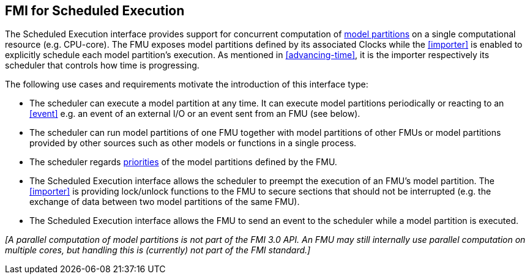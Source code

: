 == FMI for Scheduled Execution [[fmi-for-scheduled-execution]]

The Scheduled Execution interface provides support for concurrent computation of <<model-partition, model partitions>> on a single computational resource (e.g. CPU-core).
The FMU exposes model partitions defined by its associated Clocks while the <<importer>> is enabled to explicitly schedule each model partition's execution.
As mentioned in <<advancing-time>>, it is the importer respectively its scheduler that controls how time is progressing.

The following use cases and requirements motivate the introduction of this interface type:

* The scheduler can execute a model partition at any time.
It can execute model partitions periodically or reacting to an <<event>> e.g. an event of an external I/O or an event sent from an FMU (see below).
* The scheduler can run model partitions of one FMU together with model partitions of other FMUs or model partitions provided by other sources such as other models or functions in a single process.
* The scheduler regards <<priority, priorities>> of the model partitions defined by the FMU.
* The Scheduled Execution interface allows the scheduler to preempt the execution of an FMU's model partition.
The <<importer>> is providing lock/unlock functions to the FMU to secure sections that should not be interrupted (e.g. the exchange of data between two model partitions of the same FMU).
* The Scheduled Execution interface allows the FMU to send an event to the scheduler while a model partition is executed.


_[A parallel computation of model partitions is not part of the FMI 3.0 API._
_An FMU may still internally use parallel computation on multiple cores, but handling this is (currently) not part of the FMI standard.]_
